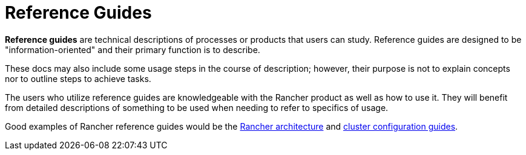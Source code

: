 = Reference Guides

*Reference guides* are technical descriptions of processes or products that users can study. Reference guides are designed to be "information-oriented" and their primary function is to describe.

These docs may also include some usage steps in the course of description; however, their purpose is not to explain concepts nor to outline steps to achieve tasks.

The users who utilize reference guides are knowledgeable with the Rancher product as well as how to use it. They will benefit from detailed descriptions of something to be used when needing to refer to specifics of usage.

Good examples of Rancher reference guides would be the xref:reference-guides/rancher-manager-architecture/rancher-manager-architecture.adoc[Rancher architecture] and xref:reference-guides/cluster-configuration/cluster-configuration.adoc[cluster configuration guides].
